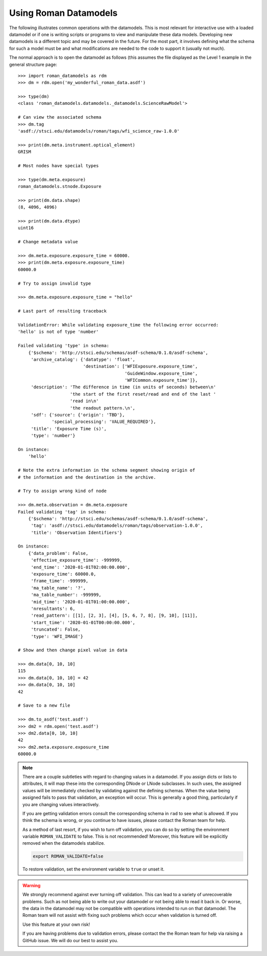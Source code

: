 .. _using-datamodels:

Using Roman Datamodels
======================

The following illustrates common operations with the datamodels.
This is most relevant for interactive use with a loaded datamodel
or if one is writing scripts or programs to view and manipulate
these data models. Developing new datamodels is a different topic
and may be covered in the future. For the most part, it involves
defining what the schema for such a model must be and what modifications
are needed to the code to support it (usually not much).

The normal approach is to open the datamodel as follows (this assumes
the file displayed as the Level 1 example in the general structure
page::

    >>> import roman_datamodels as rdm
    >>> dm = rdm.open('my_wonderful_roman_data.asdf')

    >>> type(dm)
    <class 'roman_datamodels.datamodels._datamodels.ScienceRawModel'>

    # Can view the associated schema
    >>> dm.tag
    'asdf://stsci.edu/datamodels/roman/tags/wfi_science_raw-1.0.0'

    >>> print(dm.meta.instrument.optical_element)
    GRISM

    # Most nodes have special types

    >>> type(dm.meta.exposure)
    roman_datamodels.stnode.Exposure

    >>> print(dm.data.shape)
    (8, 4096, 4096)

    >>> print(dm.data.dtype)
    uint16

    # Change metadata value

    >>> dm.meta.exposure.exposure_time = 60000.
    >>> print(dm.meta.exposure.exposure_time)
    60000.0

    # Try to assign invalid type

    >>> dm.meta.exposure.exposure_time = "hello"

    # Last part of resulting traceback

    ValidationError: While validating exposure_time the following error occurred:
    'hello' is not of type 'number'

    Failed validating 'type' in schema:
        {'$schema': 'http://stsci.edu/schemas/asdf-schema/0.1.0/asdf-schema',
         'archive_catalog': {'datatype': 'float',
                             'destination': ['WFIExposure.exposure_time',
                                             'GuideWindow.exposure_time',
                                             'WFICommon.exposure_time']},
         'description': 'The difference in time (in units of seconds) between\n'
                        'the start of the first reset/read and end of the last '
                        'read in\n'
                        'the readout pattern.\n',
         'sdf': {'source': {'origin': 'TBD'},
                 'special_processing': 'VALUE_REQUIRED'},
         'title': 'Exposure Time (s)',
         'type': 'number'}

    On instance:
        'hello'

    # Note the extra information in the schema segment showing origin of
    # the information and the destination in the archive.

    # Try to assign wrong kind of node

    >>> dm.meta.observation = dm.meta.exposure
    Failed validating 'tag' in schema:
        {'$schema': 'http://stsci.edu/schemas/asdf-schema/0.1.0/asdf-schema',
         'tag': 'asdf://stsci.edu/datamodels/roman/tags/observation-1.0.0',
         'title': 'Observation Identifiers'}

    On instance:
        {'data_problem': False,
         'effective_exposure_time': -999999,
         'end_time': '2020-01-01T02:00:00.000',
         'exposure_time': 60000.0,
         'frame_time': -999999,
         'ma_table_name': '?',
         'ma_table_number': -999999,
         'mid_time': '2020-01-01T01:00:00.000',
         'nresultants': 6,
         'read_pattern': [[1], [2, 3], [4], [5, 6, 7, 8], [9, 10], [11]],
         'start_time': '2020-01-01T00:00:00.000',
         'truncated': False,
         'type': 'WFI_IMAGE'}

    # Show and then change pixel value in data

    >>> dm.data[0, 10, 10]
    115
    >>> dm.data[0, 10, 10] = 42
    >>> dm.data[0, 10, 10]
    42

    # Save to a new file

    >>> dm.to_asdf('test.asdf')
    >>> dm2 = rdm.open('test.asdf')
    >>> dm2.data[0, 10, 10]
    42
    >>> dm2.meta.exposure.exposure_time
    60000.0


.. note::

    There are a couple subtleties with regard to changing values in a datamodel.
    If you assign dicts or lists to attributes, it will map these into the
    corresponding DNode or LNode subclasses. In such uses, the assigned values
    will be immediately checked by validating against the defining schemas.
    When the value being assigned fails to pass that validation, an exception
    will occur. This is generally a good thing, particularly if you are changing
    values interactively.

    If you are getting validation errors consult the corresponding schema in
    ``rad`` to see what is allowed. If you think the schema is wrong, or you
    continue to have issues, please contact the Roman team for help.

    As a method of last resort, if you wish to turn off validation, you can do
    so by setting the environment variable ``ROMAN_VALIDATE`` to false. This is
    not recommended! Moreover, this feature will be explicitly removed when the
    datamodels stabilize.

    .. code-block:: bash

        export ROMAN_VALIDATE=false

    To restore validation, set the environment variable to ``true`` or unset it.


.. warning::

    We strongly recommend against ever turning off validation. This can lead to
    a variety of unrecoverable problems. Such as not being able to write out
    your datamodel or not being able to read it back in. Or worse, the data in
    the datamodel may not be compatible with operations intended to run on that
    datamodel. The Roman team will not assist with fixing such problems which
    occur when validation is turned off.

    Use this feature at your own risk!

    If you are having problems due to validation errors, please contact the the
    Roman team for help via raising a GitHub issue. We will do our best to assist
    you.
